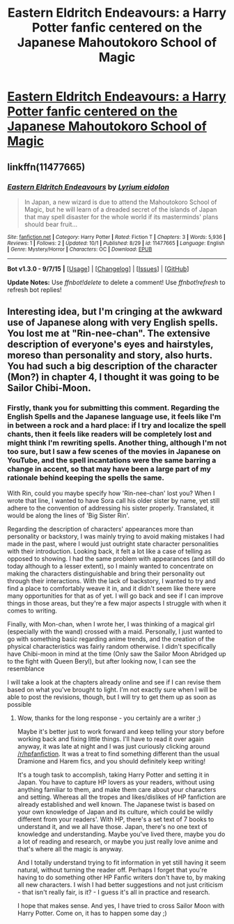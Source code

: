 #+TITLE: Eastern Eldritch Endeavours: a Harry Potter fanfic centered on the Japanese Mahoutokoro School of Magic

* [[https://www.fanfiction.net/s/11477665/1/Eastern-Eldritch-Endeavours][Eastern Eldritch Endeavours: a Harry Potter fanfic centered on the Japanese Mahoutokoro School of Magic]]
:PROPERTIES:
:Author: LyriumEidolon
:Score: 2
:DateUnix: 1444194810.0
:DateShort: 2015-Oct-07
:FlairText: Promotion
:END:

** linkffn(11477665)
:PROPERTIES:
:Score: 2
:DateUnix: 1444229847.0
:DateShort: 2015-Oct-07
:END:

*** [[http://www.fanfiction.net/s/11477665/1/][*/Eastern Eldritch Endeavours/*]] by [[https://www.fanfiction.net/u/2679368/Lyrium-eidolon][/Lyrium eidolon/]]

#+begin_quote
  In Japan, a new wizard is due to attend the Mahoutokoro School of Magic, but he will learn of a dreaded secret of the islands of Japan that may spell disaster for the whole world if its masterminds' plans should bear fruit...
#+end_quote

^{/Site/: [[http://www.fanfiction.net/][fanfiction.net]] *|* /Category/: Harry Potter *|* /Rated/: Fiction T *|* /Chapters/: 3 *|* /Words/: 5,936 *|* /Reviews/: 1 *|* /Follows/: 2 *|* /Updated/: 10/1 *|* /Published/: 8/29 *|* /id/: 11477665 *|* /Language/: English *|* /Genre/: Mystery/Horror *|* /Characters/: OC *|* /Download/: [[http://www.p0ody-files.com/ff_to_ebook/mobile/makeEpub.php?id=11477665][EPUB]]}

--------------

*Bot v1.3.0 - 9/7/15* *|* [[[https://github.com/tusing/reddit-ffn-bot/wiki/Usage][Usage]]] | [[[https://github.com/tusing/reddit-ffn-bot/wiki/Changelog][Changelog]]] | [[[https://github.com/tusing/reddit-ffn-bot/issues/][Issues]]] | [[[https://github.com/tusing/reddit-ffn-bot/][GitHub]]]

*Update Notes:* Use /ffnbot!delete/ to delete a comment! Use /ffnbot!refresh/ to refresh bot replies!
:PROPERTIES:
:Author: FanfictionBot
:Score: 2
:DateUnix: 1444229884.0
:DateShort: 2015-Oct-07
:END:


** Interesting idea, but I'm cringing at the awkward use of Japanese along with very English spells. You lost me at "Rin-nee-chan". The extensive description of everyone's eyes and hairstyles, moreso than personality and story, also hurts. You had such a big description of the character (Mon?) in chapter 4, I thought it was going to be Sailor Chibi-Moon.
:PROPERTIES:
:Author: Dourpuss
:Score: 1
:DateUnix: 1444548865.0
:DateShort: 2015-Oct-11
:END:

*** Firstly, thank you for submitting this comment. Regarding the English Spells and the Japanese language use, it feels like I'm in between a rock and a hard place: if I try and localize the spell chants, then it feels like readers will be completely lost and might think I'm rewriting spells. Another thing, although I'm not too sure, but I saw a few scenes of the movies in Japanese on YouTube, and the spell incantations were the same barring a change in accent, so that may have been a large part of my rationale behind keeping the spells the same.

With Rin, could you maybe specify how 'Rin-nee-chan' lost you? When I wrote that line, I wanted to have Sora call his older sister by name, yet still adhere to the convention of addressing his sister properly. Translated, it would be along the lines of 'Big Sister Rin'.

Regarding the description of characters' appearances more than personality or backstory, I was mainly trying to avoid making mistakes I had made in the past, where I would just outright state character personalities with their introduction. Looking back, it felt a lot like a case of telling as opposed to showing. I had the same problem with appearances (and still do today although to a lesser extent), so I mainly wanted to concentrate on making the characters distinguishable and bring their personality out through their interactions. With the lack of backstory, I wanted to try and find a place to comfortably weave it in, and it didn't seem like there were many opportunities for that as of yet. I will go back and see if I can improve things in those areas, but they're a few major aspects I struggle with when it comes to writing.

Finally, with Mon-chan, when I wrote her, I was thinking of a magical girl (especially with the wand) crossed with a maid. Personally, I just wanted to go with something basic regarding anime trends, and the creation of the physical characteristics was fairly random otherwise. I didn't specifically have Chibi-moon in mind at the time (Only saw the Sailor Moon Abridged up to the fight with Queen Beryl), but after looking now, I can see the resemblance

I will take a look at the chapters already online and see if I can revise them based on what you've brought to light. I'm not exactly sure when I will be able to post the revisions, though, but I will try to get them up as soon as possible
:PROPERTIES:
:Author: LyriumEidolon
:Score: 1
:DateUnix: 1444552058.0
:DateShort: 2015-Oct-11
:END:

**** Wow, thanks for the long response - you certainly are a writer ;)

Maybe it's better just to work forward and keep telling your story before working back and fixing little things. I'll have to read it over again anyway, it was late at night and I was just curiously clicking around [[/r/hpfanfiction]]. It was a treat to find something different than the usual Dramione and Harem fics, and you should definitely keep writing!

It's a tough task to accomplish, taking Harry Potter and setting it in Japan. You have to capture HP lovers as your readers, without using anything familiar to them, and make them care about your characters and setting. Whereas all the tropes and likes/dislikes of HP fanfiction are already established and well known. The Japanese twist is based on your own knowledge of Japan and its culture, which could be wildly different from your readers'. With HP, there's a set text of 7 books to understand it, and we all have those. Japan, there's no one text of knowledge and understanding. Maybe you've lived there, maybe you do a lot of reading and research, or maybe you just really love anime and that's where all the magic is anyway.

And I totally understand trying to fit information in yet still having it seem natural, without turning the reader off. Perhaps I forget that you're having to do something other HP Fanfic writers don't have to, by making all new characters. I wish I had better suggestions and not just criticism - that isn't really fair, is it? - I guess it's all in practice and research.

I hope that makes sense. And yes, I have tried to cross Sailor Moon with Harry Potter. Come on, it has to happen some day ;)
:PROPERTIES:
:Author: Dourpuss
:Score: 2
:DateUnix: 1444591358.0
:DateShort: 2015-Oct-11
:END:
